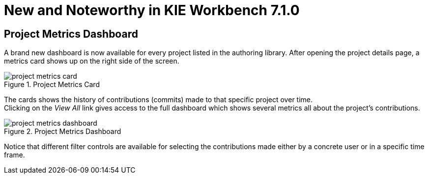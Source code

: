 [[_wb.releasenotesworkbench.7.1.0.final]]
= New and Noteworthy in KIE Workbench 7.1.0
:hardbreaks:

== Project Metrics Dashboard

A brand new dashboard is now available for every project listed in the authoring library. After opening the project details page, a metrics card shows up on the right side of the screen.

.Project Metrics Card
image::Workbench/ReleaseNotes/Library/project-metrics-card.png[align="center"]

The cards shows the history of contributions (commits) made to that specific project over time.
Clicking on the _View All_ link gives access to the full dashboard which shows several metrics all about the project's contributions.

.Project Metrics Dashboard
image::Workbench/ReleaseNotes/Library/project-metrics-dashboard.png[align="center"]

Notice that different filter controls are available for selecting the contributions made either by a concrete user or in a specific time frame.

